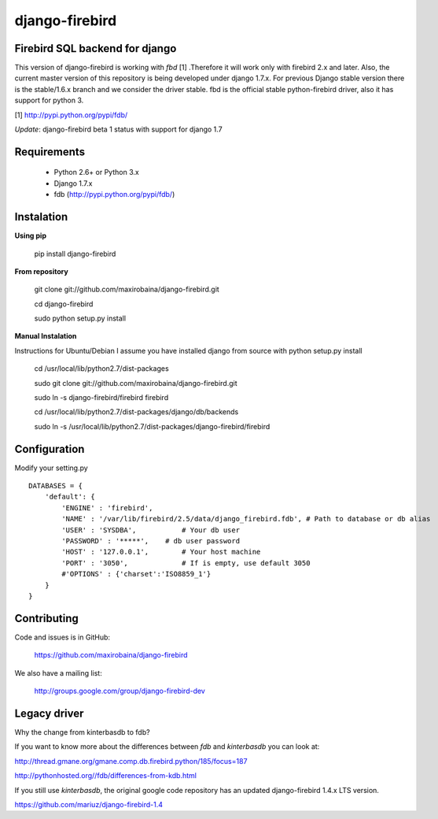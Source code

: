 ===============
django-firebird
===============

.. image:: https://img.shields.io/pypi/v/django-firebird.svg
    :target: https://pypi.python.org/pypi/django-firebird

.. image:: https://img.shields.io/pypi/dm/django-firebird.svg
    :target: https://pypi.python.org/pypi/django-firebird

.. image:: https://caniusepython3.com/project/django-firebird.svg
    :target: https://caniusepython3.com/project/django-firebird


Firebird SQL backend for django
-------------------------------

This version of django-firebird is working with *fbd* [1] .Therefore it will work only with firebird 2.x and later.
Also, the current master version of this repository is being developed under django 1.7.x. For previous Django stable version there is the stable/1.6.x branch and we consider the driver stable.
fbd is the official stable python-firebird driver, also it has support for python 3.


[1] http://pypi.python.org/pypi/fdb/

*Update*: django-firebird beta 1 status with support for django 1.7

Requirements
------------
  * Python 2.6+ or Python 3.x
  * Django 1.7.x
  * fdb (http://pypi.python.org/pypi/fdb/)

Instalation
-----------

**Using pip**

    pip install django-firebird

**From repository**

    git clone git://github.com/maxirobaina/django-firebird.git

    cd django-firebird

    sudo python setup.py install

**Manual Instalation**

Instructions for Ubuntu/Debian
I assume you have installed django from source with python setup.py install


    cd /usr/local/lib/python2.7/dist-packages

    sudo git clone git://github.com/maxirobaina/django-firebird.git

    sudo ln -s django-firebird/firebird firebird

    cd /usr/local/lib/python2.7/dist-packages/django/db/backends

    sudo ln -s /usr/local/lib/python2.7/dist-packages/django-firebird/firebird

Configuration
-------------

Modify your setting.py ::

    DATABASES = {
        'default': {
            'ENGINE' : 'firebird',
            'NAME' : '/var/lib/firebird/2.5/data/django_firebird.fdb', # Path to database or db alias
            'USER' : 'SYSDBA',           # Your db user
            'PASSWORD' : '*****',    # db user password
            'HOST' : '127.0.0.1',        # Your host machine
            'PORT' : '3050',             # If is empty, use default 3050
            #'OPTIONS' : {'charset':'ISO8859_1'}
        }
    }

Contributing
------------


Code and issues is in GitHub:

    https://github.com/maxirobaina/django-firebird

We also have a mailing list:

    http://groups.google.com/group/django-firebird-dev

Legacy driver
-------------

Why the change from kinterbasdb to fdb?

If you want to know more about the differences between *fdb* and *kinterbasdb* you can look at:

http://thread.gmane.org/gmane.comp.db.firebird.python/185/focus=187

http://pythonhosted.org//fdb/differences-from-kdb.html

If you still use *kinterbasdb*, the original google code repository has an updated django-firebird 1.4.x LTS version.

https://github.com/mariuz/django-firebird-1.4
